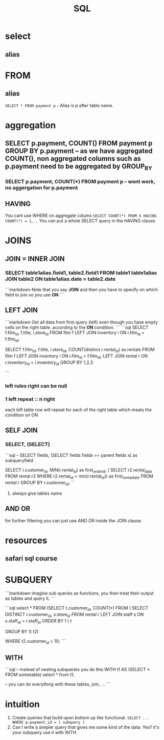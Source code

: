 #+TITLE: SQL



* select

** alias

* FROM

** alias
   ~SELECT * FROM payment p~ - Alias is p after table name.

* aggregation

** SELECT p.payment, COUNT(*) FROM payment p GROUP BY p.payment -- as we have aggregated COUNT(*), non aggregated columns such as p.payment need to be aggregated by GROUP_BY

*** SELECT p.payment, COUNT(*) FROM payment p -- wont work, no aggergation for p.payment

** HAVING
   You cant use WHERE on aggregate colums
   ~SELECT COUNT(*) FROM X HAVING COUNT(*) = 1...~
   You can put a whole SELECT query in the HAVING clause.
* JOINS

** JOIN = INNER JOIN

*** SELECT table1alias.field1, table2.field1 FROM table1 table1alias JOIN table2 ON table1alias.date = table2.date

```markdown
Note that you say **JOIN** and then you have to specify on which field to join so you use **ON**
```

** LEFT JOIN

```markdown
Get all data from first query (left) even though you have empty cells on the right table. according to the **ON** condition.
```
```sql
SELECT f.film_id, f.title, i.store_id
FROM film f
LEFT JOIN inventory i ON i.film_id = f.film_id;

SELECT
  f.film_id, f.title,
  i.store_id,
  COUNT(distinct r.rental_id) as rentals
FROM film f
  LEFT JOIN inventory i ON i.film_id = f.film_id;
  LEFT JOIN rental r ON r.inventory_id = i.inventory_id
GROUP BY 1,2,3

```

*** left rules right can be null

*** 1 left repeat :: n right

each left table row will repeat for each of the right table which meats the condition on ON

** SELF JOIN

*** SELECT, (SELECT)

```sql
-- SELECT fields, (SELECT fields fieldx == parent fields x) as subqueryfield

SELECT r.customer_id, MIN(r.rental_id) as first_order_id,
 ( SELECT r2.rental_date FROM rental r2 WHERE r2.rental_id = min(r.rental_id)) as first_rental_date
FROM rental r
GROUP BY r.customer_id;
```

**** always give tables name

** AND OR

for further filtering you can just use AND OR inside the JOIN clause.

* resources

** safari sql course

* SUBQUERY

```markdown
imagine sub queries as functions, you then treat their output as tables and query it.
```

```sql
select * FROM
(SELECT t.customer_id, COUNT(*) FROM (
  SELECT DISTINCT r.customer_id, s.store_id
  FROM rental r
    LEFT JOIN staff s ON s.staff_id = r.staff_id
  ORDER BY 1
) t

GROUP BY 1) t2)

WHERE t2.customer_id < 10;
```

** WITH

```sql
-- instead of nesting subqueries you do this
WITH t1 AS (SELECT * FROM sometable)
select * from t1;

-- you can do everything with these tables, join, ...
```

* intuition
   1. Create queries that build opon bottom up like functional. ~SELECT ... WHERE p.payment_id = ( subquery )~
   1. Can I write a simpler query that gives me some kind of the data.  Yes? it's your subquery use it with WITH.
